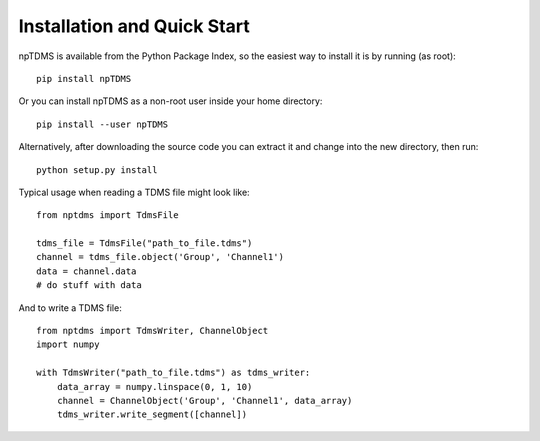 Installation and Quick Start
============================

npTDMS is available from the Python Package Index, so the easiest way to
install it is by running (as root)::

    pip install npTDMS

Or you can install npTDMS as a non-root user inside your home directory::

    pip install --user npTDMS

Alternatively, after downloading the source code you can extract it and
change into the new directory, then run::

    python setup.py install

Typical usage when reading a TDMS file might look like::

    from nptdms import TdmsFile

    tdms_file = TdmsFile("path_to_file.tdms")
    channel = tdms_file.object('Group', 'Channel1')
    data = channel.data
    # do stuff with data

And to write a TDMS file::

    from nptdms import TdmsWriter, ChannelObject
    import numpy

    with TdmsWriter("path_to_file.tdms") as tdms_writer:
        data_array = numpy.linspace(0, 1, 10)
        channel = ChannelObject('Group', 'Channel1', data_array)
        tdms_writer.write_segment([channel])
